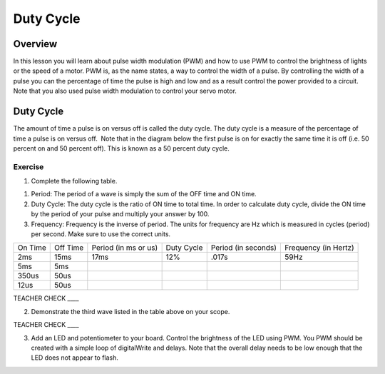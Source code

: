 Duty Cycle
==========

Overview
--------

In this lesson you will learn about pulse width modulation (PWM) and how to use PWM to control the brightness of lights or the speed of a motor. PWM is, as the name states, a way to control the width of a pulse. By controlling the width of a pulse you can the percentage of time the pulse is high and low and as a result control the power provided to a circuit. Note that you also used pulse width modulation to control your servo motor.

Duty Cycle
----------

The amount of time a pulse is on versus off is called the duty cycle. The duty cycle is a measure of the percentage of time a pulse is on versus off.  Note that in the diagram below the first pulse is on for exactly the same time it is off (i.e. 50 percent on and 50 percent off). This is known as a 50 percent duty cycle.

.. figure:: images/image112.png
   :alt: 

Exercise
~~~~~~~~

1. Complete the following table.

.. raw:: html

   <!-- end list -->

1. Period: The period of a wave is simply the sum of the OFF time and ON time.
2. Duty Cycle: The duty cycle is the ratio of ON time to total time. In order to calculate duty cycle, divide the ON time by the period of your pulse and multiply your answer by 100.
3. Frequency: Frequency is the inverse of period. The units for frequency are Hz which is measured in cycles (period) per second. Make sure to use the correct units.

+--------+---------+------------------+----------+------------------+------------------+
| On     | Off     | Period (in ms or | Duty     | Period (in       | Frequency (in    |
| Time   | Time    | us)              | Cycle    | seconds)         | Hertz)           |
+--------+---------+------------------+----------+------------------+------------------+
| 2ms    | 15ms    |      17ms        |  12%     |  .017s           |     59Hz         |
+--------+---------+------------------+----------+------------------+------------------+
| 5ms    | 5ms     |                  |          |                  |                  |
+--------+---------+------------------+----------+------------------+------------------+
| 350us  | 50us    |                  |          |                  |                  |
+--------+---------+------------------+----------+------------------+------------------+
| 12us   | 50us    |                  |          |                  |                  |
+--------+---------+------------------+----------+------------------+------------------+

TEACHER CHECK \_\_\_\_

2. Demonstrate the third wave listed in the table above on your scope.

TEACHER CHECK \_\_\_\_

3. Add an LED and potentiometer to your board. Control the brightness of the LED using PWM. You PWM should be created with a simple loop of digitalWrite and delays. Note that the overall delay needs to be low enough that the LED does not appear to flash.
